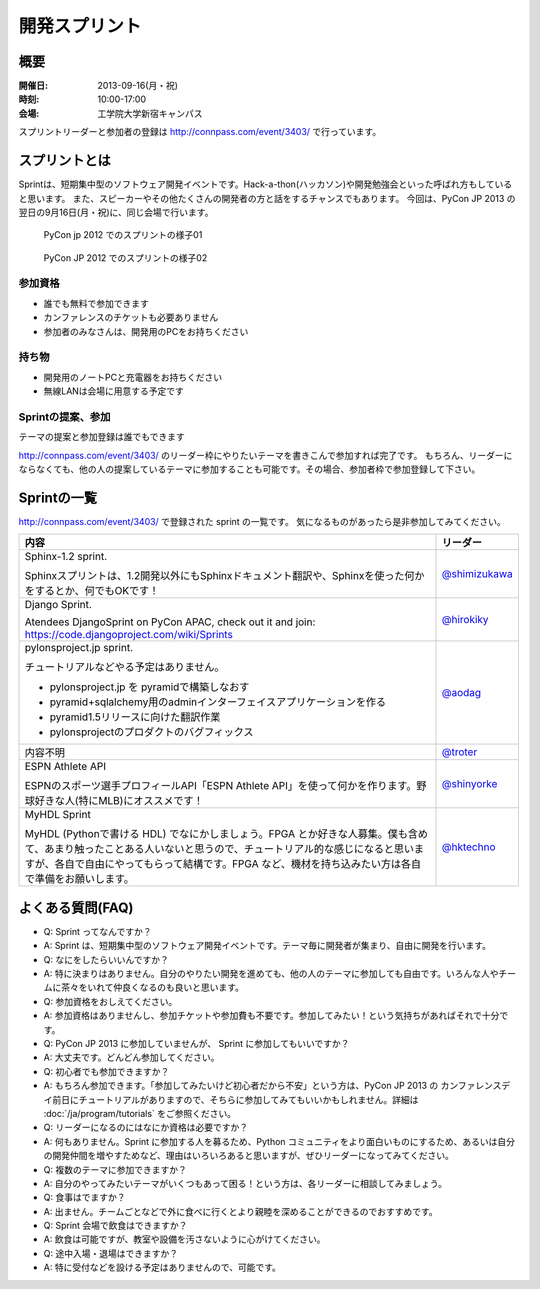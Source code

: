 ================
 開発スプリント
================

概要
====
:開催日: 2013-09-16(月・祝)
:時刻: 10:00-17:00
:会場: 工学院大学新宿キャンパス

スプリントリーダーと参加者の登録は http://connpass.com/event/3403/ で行っています。

スプリントとは
==============
Sprintは、短期集中型のソフトウェア開発イベントです。Hack-a-thon(ハッカソン)や開発勉強会といった呼ばれ方もしていると思います。
また、スピーカーやその他たくさんの開発者の方と話をするチャンスでもあります。
今回は、PyCon JP 2013 の翌日の9月16日(月・祝)に、同じ会場で行います。

.. figure:: /_static/sprint/2012_01.jpg
   :alt: PyCon jp 2012 でのスプリントの様子01
   :width: 500

   PyCon jp 2012 でのスプリントの様子01

.. figure:: /_static/sprint/2012_02.jpg
   :alt: PyCon JP 2012 でのスプリントの様子02
   :width: 500

   PyCon JP 2012 でのスプリントの様子02

参加資格
--------
- 誰でも無料で参加できます
- カンファレンスのチケットも必要ありません
- 参加者のみなさんは、開発用のPCをお持ちください

持ち物
------
- 開発用のノートPCと充電器をお持ちください
- 無線LANは会場に用意する予定です

Sprintの提案、参加
------------------
テーマの提案と参加登録は誰でもできます

http://connpass.com/event/3403/ のリーダー枠にやりたいテーマを書きこんで参加すれば完了です。
もちろん、リーダーにならなくても、他の人の提案しているテーマに参加することも可能です。その場合、参加者枠で参加登録して下さい。

Sprintの一覧
============

http://connpass.com/event/3403/ で登録された sprint の一覧です。
気になるものがあったら是非参加してみてください。

.. list-table::
   :header-rows: 1

   * - 内容
     - リーダー

   * - | Sphinx-1.2 sprint.

       Sphinxスプリントは、1.2開発以外にもSphinxドキュメント翻訳や、Sphinxを使った何かをするとか、何でもOKです！

     - `@shimizukawa <http://twitter.com/shimizukawa>`_

   * - | Django Sprint.

       Atendees DjangoSprint on PyCon APAC, check out it and join: https://code.djangoproject.com/wiki/Sprints

     - `@hirokiky <http://twitter.com/hirokiky>`_ 

   * - | pylonsproject.jp sprint.

       チュートリアルなどやる予定はありません。

       * pylonsproject.jp を pyramidで構築しなおす
       * pyramid+sqlalchemy用のadminインターフェイスアプリケーションを作る
       * pyramid1.5リリースに向けた翻訳作業
       * pylonsprojectのプロダクトのバグフィックス

     - `@aodag <http://twitter.com/aodag>`_

   * - 内容不明
     - `@troter <http://twitter.com/troter>`_

   * - | ESPN Athlete API

       ESPNのスポーツ選手プロフィールAPI「ESPN Athlete API」を使って何かを作ります。野球好きな人(特にMLB)にオススメです！

     - `@shinyorke <http://twitter.com/shinyorke>`_

   * - | MyHDL Sprint

       MyHDL (Pythonで書ける HDL) でなにかしましょう。FPGA とか好きな人募集。僕も含めて、あまり触ったことある人いないと思うので、チュートリアル的な感じになると思いますが、各自で自由にやってもらって結構です。FPGA など、機材を持ち込みたい方は各自で準備をお願いします。

     - `@hktechno <http://twitter.com/hktechno>`_


よくある質問(FAQ)
=================
- Q: Sprint ってなんですか？
- A: Sprint は、短期集中型のソフトウェア開発イベントです。テーマ毎に開発者が集まり、自由に開発を行います。
- Q: なにをしたらいいんですか？
- A: 特に決まりはありません。自分のやりたい開発を進めても、他の人のテーマに参加しても自由です。いろんな人やチームに茶々をいれて仲良くなるのも良いと思います。
- Q: 参加資格をおしえてください。
- A: 参加資格はありませんし、参加チケットや参加費も不要です。参加してみたい！という気持ちがあればそれで十分です。
- Q: PyCon JP 2013 に参加していませんが、 Sprint に参加してもいいですか？
- A: 大丈夫です。どんどん参加してください。
- Q: 初心者でも参加できますか？
- A: もちろん参加できます。「参加してみたいけど初心者だから不安」という方は、PyCon JP 2013 の カンファレンスデイ前日にチュートリアルがありますので、そちらに参加してみてもいいかもしれません。詳細は :doc:`/ja/program/tutorials` をご参照ください。
- Q: リーダーになるのにはなにか資格は必要ですか？
- A: 何もありません。Sprint に参加する人を募るため、Python コミュニティをより面白いものにするため、あるいは自分の開発仲間を増やすためなど、理由はいろいろあると思いますが、ぜひリーダーになってみてください。
- Q: 複数のテーマに参加できますか？
- A: 自分のやってみたいテーマがいくつもあって困る！という方は、各リーダーに相談してみましょう。
- Q: 食事はでますか？
- A: 出ません。チームごとなどで外に食べに行くとより親睦を深めることができるのでおすすめです。
- Q: Sprint 会場で飲食はできますか？
- A: 飲食は可能ですが、教室や設備を汚さないように心がけてください。
- Q: 途中入場・退場はできますか？
- A: 特に受付などを設ける予定はありませんので、可能です。

